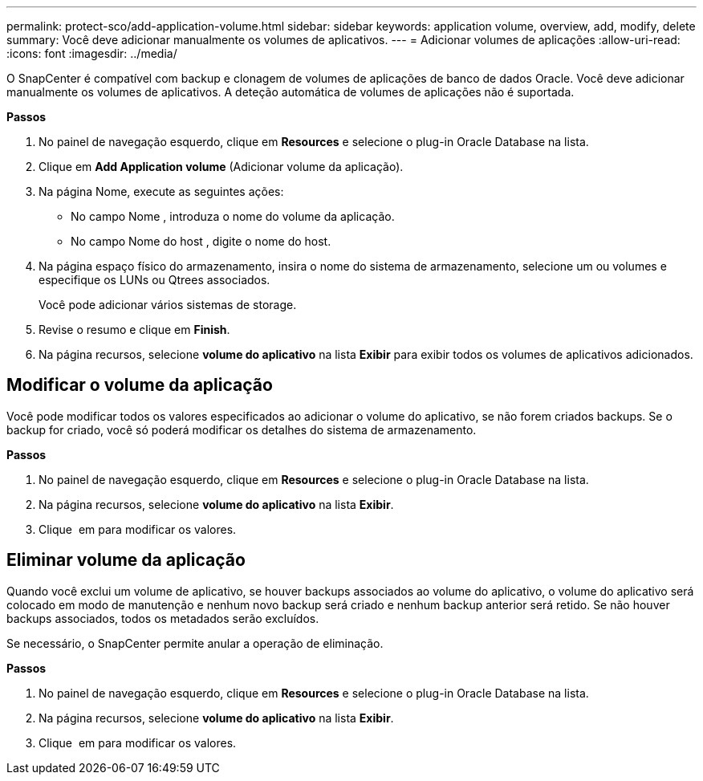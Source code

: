 ---
permalink: protect-sco/add-application-volume.html 
sidebar: sidebar 
keywords: application volume, overview, add, modify, delete 
summary: Você deve adicionar manualmente os volumes de aplicativos. 
---
= Adicionar volumes de aplicações
:allow-uri-read: 
:icons: font
:imagesdir: ../media/


[role="lead"]
O SnapCenter é compatível com backup e clonagem de volumes de aplicações de banco de dados Oracle. Você deve adicionar manualmente os volumes de aplicativos. A deteção automática de volumes de aplicações não é suportada.

*Passos*

. No painel de navegação esquerdo, clique em *Resources* e selecione o plug-in Oracle Database na lista.
. Clique em *Add Application volume* (Adicionar volume da aplicação).
. Na página Nome, execute as seguintes ações:
+
** No campo Nome , introduza o nome do volume da aplicação.
** No campo Nome do host , digite o nome do host.


. Na página espaço físico do armazenamento, insira o nome do sistema de armazenamento, selecione um ou volumes e especifique os LUNs ou Qtrees associados.
+
Você pode adicionar vários sistemas de storage.

. Revise o resumo e clique em *Finish*.
. Na página recursos, selecione *volume do aplicativo* na lista *Exibir* para exibir todos os volumes de aplicativos adicionados.




== Modificar o volume da aplicação

Você pode modificar todos os valores especificados ao adicionar o volume do aplicativo, se não forem criados backups. Se o backup for criado, você só poderá modificar os detalhes do sistema de armazenamento.

*Passos*

. No painel de navegação esquerdo, clique em *Resources* e selecione o plug-in Oracle Database na lista.
. Na página recursos, selecione *volume do aplicativo* na lista *Exibir*.
. Clique image:../media/edit_icon.gif[""] em para modificar os valores.




== Eliminar volume da aplicação

Quando você exclui um volume de aplicativo, se houver backups associados ao volume do aplicativo, o volume do aplicativo será colocado em modo de manutenção e nenhum novo backup será criado e nenhum backup anterior será retido. Se não houver backups associados, todos os metadados serão excluídos.

Se necessário, o SnapCenter permite anular a operação de eliminação.

*Passos*

. No painel de navegação esquerdo, clique em *Resources* e selecione o plug-in Oracle Database na lista.
. Na página recursos, selecione *volume do aplicativo* na lista *Exibir*.
. Clique image:../media/delete_icon.gif[""] em para modificar os valores.

